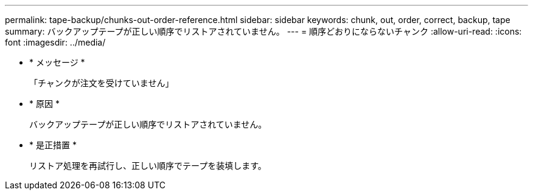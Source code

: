---
permalink: tape-backup/chunks-out-order-reference.html 
sidebar: sidebar 
keywords: chunk, out, order, correct, backup, tape 
summary: バックアップテープが正しい順序でリストアされていません。 
---
= 順序どおりにならないチャンク
:allow-uri-read: 
:icons: font
:imagesdir: ../media/


* * メッセージ *
+
「チャンクが注文を受けていません」

* * 原因 *
+
バックアップテープが正しい順序でリストアされていません。

* * 是正措置 *
+
リストア処理を再試行し、正しい順序でテープを装填します。


